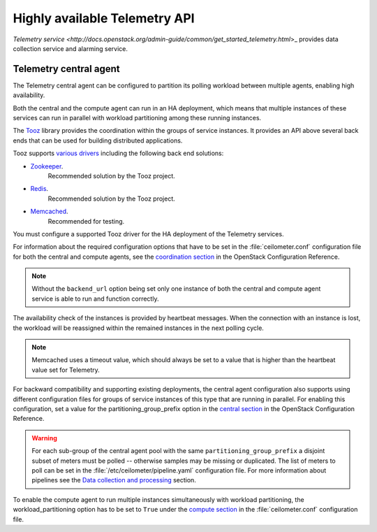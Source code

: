 ==============================
Highly available Telemetry API
==============================

`Telemetry service
<http://docs.openstack.org/admin-guide/common/get_started_telemetry.html`>_
provides data collection service and alarming service.

Telemetry central agent
~~~~~~~~~~~~~~~~~~~~~~~

The Telemetry central agent can be configured to partition its polling
workload between multiple agents, enabling high availability.

Both the central and the compute agent can run in an HA deployment,
which means that multiple instances of these services can run in
parallel with workload partitioning among these running instances.

The `Tooz <https://pypi.python.org/pypi/tooz>`__ library provides
the coordination within the groups of service instances.
It provides an API above several back ends that can be used for building
distributed applications.

Tooz supports
`various drivers <http://docs.openstack.org/developer/tooz/drivers.html>`__
including the following back end solutions:

* `Zookeeper <http://zookeeper.apache.org/>`__.
    Recommended solution by the Tooz project.

* `Redis <http://redis.io/>`__.
    Recommended solution by the Tooz project.

* `Memcached <http://memcached.org/>`__.
    Recommended for testing.

You must configure a supported Tooz driver for the HA deployment of
the Telemetry services.

For information about the required configuration options that have
to be set in the :file:`ceilometer.conf` configuration file for both
the central and compute agents, see the `coordination section
<http://docs.openstack.org/liberty/config-reference/content/
ch_configuring-openstack-telemetry.html>`__
in the OpenStack Configuration Reference.

.. note:: Without the ``backend_url`` option being set only one
   instance of both the central and compute agent service is able to run
   and function correctly.

The availability check of the instances is provided by heartbeat messages.
When the connection with an instance is lost, the workload will be
reassigned within the remained instances in the next polling cycle.

.. note:: Memcached uses a timeout value, which should always be set to
   a value that is higher than the heartbeat value set for Telemetry.

For backward compatibility and supporting existing deployments, the central
agent configuration also supports using different configuration files for
groups of service instances of this type that are running in parallel.
For enabling this configuration, set a value for the partitioning_group_prefix
option in the `central section <http://docs.openstack.org/liberty/
config-reference/content/ch_configuring-openstack-telemetry.html>`__
in the OpenStack Configuration Reference.

.. warning:: For each sub-group of the central agent pool with the same
   ``partitioning_group_prefix`` a disjoint subset of meters must be polled --
   otherwise samples may be missing or duplicated. The list of meters to poll
   can be set in the :file:`/etc/ceilometer/pipeline.yaml` configuration file.
   For more information about pipelines see the `Data collection and
   processing
   <http://docs.openstack.org/admin-guide/telemetry-data-collection.html#data-collection-and-processing>`__
   section.

To enable the compute agent to run multiple instances simultaneously with
workload partitioning, the workload_partitioning option has to be set to
``True`` under the `compute section <http://docs.openstack.org/liberty/
config-reference/content/ch_configuring-openstack-telemetry.html>`__
in the :file:`ceilometer.conf` configuration file.

